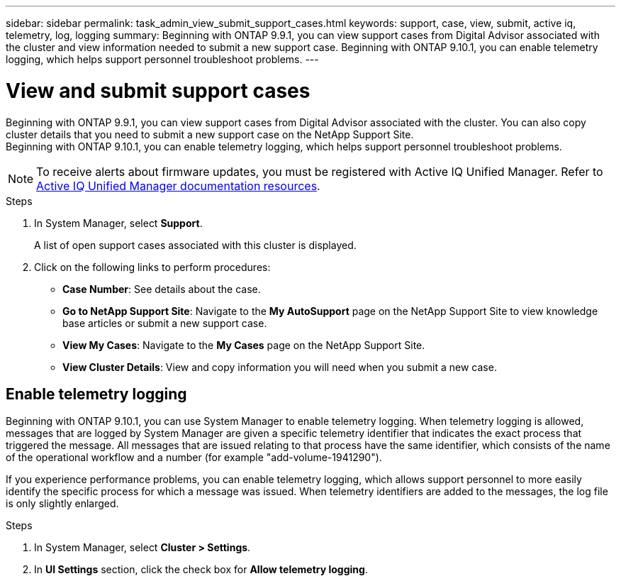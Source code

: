 ---
sidebar: sidebar
permalink: task_admin_view_submit_support_cases.html
keywords: support, case, view, submit, active iq, telemetry, log, logging
summary: Beginning with ONTAP 9.9.1, you can view support cases from Digital Advisor associated with the cluster and view information needed to submit a new support case. Beginning with ONTAP 9.10.1, you can enable telemetry logging, which helps support personnel troubleshoot problems.
---

= View and submit support cases
:toclevels: 1
:hardbreaks:
:nofooter:
:icons: font
:linkattrs:
:imagesdir: ./media/

[.lead]
Beginning with ONTAP 9.9.1, you can view support cases from Digital Advisor associated with the cluster. You can also copy cluster details that you need to submit a new support case on the NetApp Support Site.
Beginning with ONTAP 9.10.1, you can enable telemetry logging, which helps support personnel troubleshoot problems.

NOTE: To receive alerts about firmware updates, you must be registered with Active IQ Unified Manager. Refer to link:https://netapp.com/support-and-training/documentation/active-iq-unified-manager[Active IQ Unified Manager documentation resources^].

.Steps

. In System Manager, select *Support*.
+
A list of open support cases associated with this cluster is displayed.

. Click on the following links to perform procedures:

* *Case Number*: See details about the case.
* *Go to NetApp Support Site*: Navigate to the *My AutoSupport* page on the NetApp Support Site to view knowledge base articles or submit a new support case.
* *View My Cases*: Navigate to the *My Cases* page on the NetApp Support Site.
* *View Cluster Details*: View and copy information you will need when you submit a new case.

== Enable telemetry logging

Beginning with ONTAP 9.10.1, you can use System Manager to enable telemetry logging.  When telemetry logging is allowed, messages that are logged by System Manager are given a specific telemetry identifier that indicates the exact process that triggered the message.  All messages that are issued relating to that process have the same identifier, which consists of the name of the operational workflow and a number (for example "add-volume-1941290").  

If you experience performance problems, you can enable telemetry logging, which allows support personnel to more easily identify the specific process for which a message was issued.  When telemetry identifiers are added to the messages, the log file is only slightly enlarged.

.Steps

. In System Manager, select *Cluster > Settings*.
. In *UI Settings* section, click the check box for *Allow telemetry logging*.

// 2021 Mar 31, JIRA IE-240
// 2021 Dec 09, BURT 1430515
// 2022 Sep 20, JIRA ONTAPDOC-640
